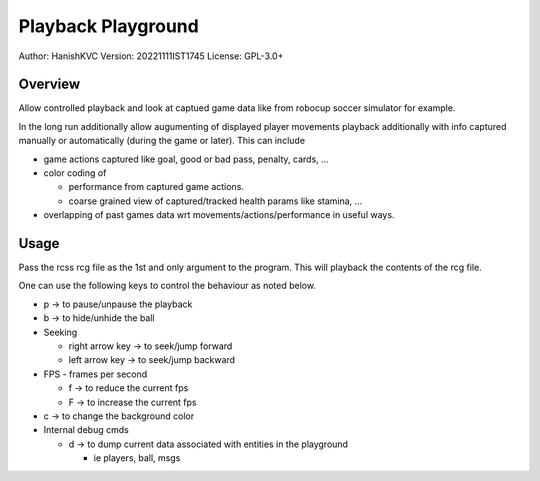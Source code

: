 ####################
Playback Playground
####################

Author: HanishKVC
Version: 20221111IST1745
License: GPL-3.0+


Overview
############

Allow controlled playback and look at captued game data like from robocup
soccer simulator for example.

In the long run additionally allow augumenting of displayed player movements
playback additionally with info captured manually or automatically (during
the game or later). This can include

* game actions captured like goal, good or bad pass, penalty, cards, ...

* color coding of

  * performance from captured game actions.

  * coarse grained view of captured/tracked health params like stamina, ...

* overlapping of past games data wrt movements/actions/performance in useful
  ways.


Usage
#######

Pass the rcss rcg file as the 1st and only argument to the program.
This will playback the contents of the rcg file.

One can use the following keys to control the behaviour as noted below.

* p -> to pause/unpause the playback

* b -> to hide/unhide the ball

* Seeking

  * right arrow key -> to seek/jump forward

  * left arrow key -> to seek/jump backward

* FPS - frames per second

  * f -> to reduce the current fps

  * F -> to increase the current fps

* c -> to change the background color

* Internal debug cmds

  * d -> to dump current data associated with entities in the playground

    * ie players, ball, msgs

